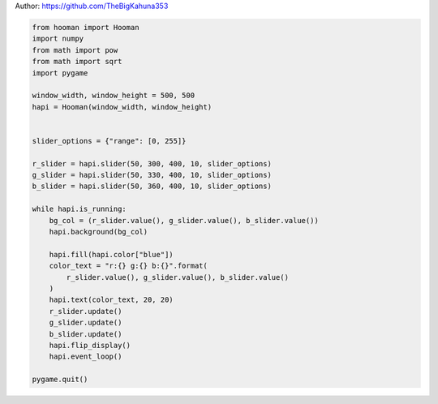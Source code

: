 
.. DO NOT EDIT.
.. THIS FILE WAS AUTOMATICALLY GENERATED BY SPHINX-GALLERY.
.. TO MAKE CHANGES, EDIT THE SOURCE PYTHON FILE:
.. "auto_gallery-1\slider_color_picker.py"
.. LINE NUMBERS ARE GIVEN BELOW.

.. only:: html

    .. note::
        :class: sphx-glr-download-link-note

        Click :ref:`here <sphx_glr_download_auto_gallery-1_slider_color_picker.py>`
        to download the full example code

.. rst-class:: sphx-glr-example-title

.. _sphx_glr_auto_gallery-1_slider_color_picker.py:


Author: https://github.com/TheBigKahuna353

.. GENERATED FROM PYTHON SOURCE LINES 4-37

.. code-block:: default


    from hooman import Hooman
    import numpy
    from math import pow
    from math import sqrt
    import pygame

    window_width, window_height = 500, 500
    hapi = Hooman(window_width, window_height)


    slider_options = {"range": [0, 255]}

    r_slider = hapi.slider(50, 300, 400, 10, slider_options)
    g_slider = hapi.slider(50, 330, 400, 10, slider_options)
    b_slider = hapi.slider(50, 360, 400, 10, slider_options)

    while hapi.is_running:
        bg_col = (r_slider.value(), g_slider.value(), b_slider.value())
        hapi.background(bg_col)

        hapi.fill(hapi.color["blue"])
        color_text = "r:{} g:{} b:{}".format(
            r_slider.value(), g_slider.value(), b_slider.value()
        )
        hapi.text(color_text, 20, 20)
        r_slider.update()
        g_slider.update()
        b_slider.update()
        hapi.flip_display()
        hapi.event_loop()

    pygame.quit()


.. rst-class:: sphx-glr-timing

   **Total running time of the script:** ( 0 minutes  0.000 seconds)


.. _sphx_glr_download_auto_gallery-1_slider_color_picker.py:

.. only:: html

  .. container:: sphx-glr-footer sphx-glr-footer-example


    .. container:: sphx-glr-download sphx-glr-download-python

      :download:`Download Python source code: slider_color_picker.py <slider_color_picker.py>`

    .. container:: sphx-glr-download sphx-glr-download-jupyter

      :download:`Download Jupyter notebook: slider_color_picker.ipynb <slider_color_picker.ipynb>`


.. only:: html

 .. rst-class:: sphx-glr-signature

    `Gallery generated by Sphinx-Gallery <https://sphinx-gallery.github.io>`_

